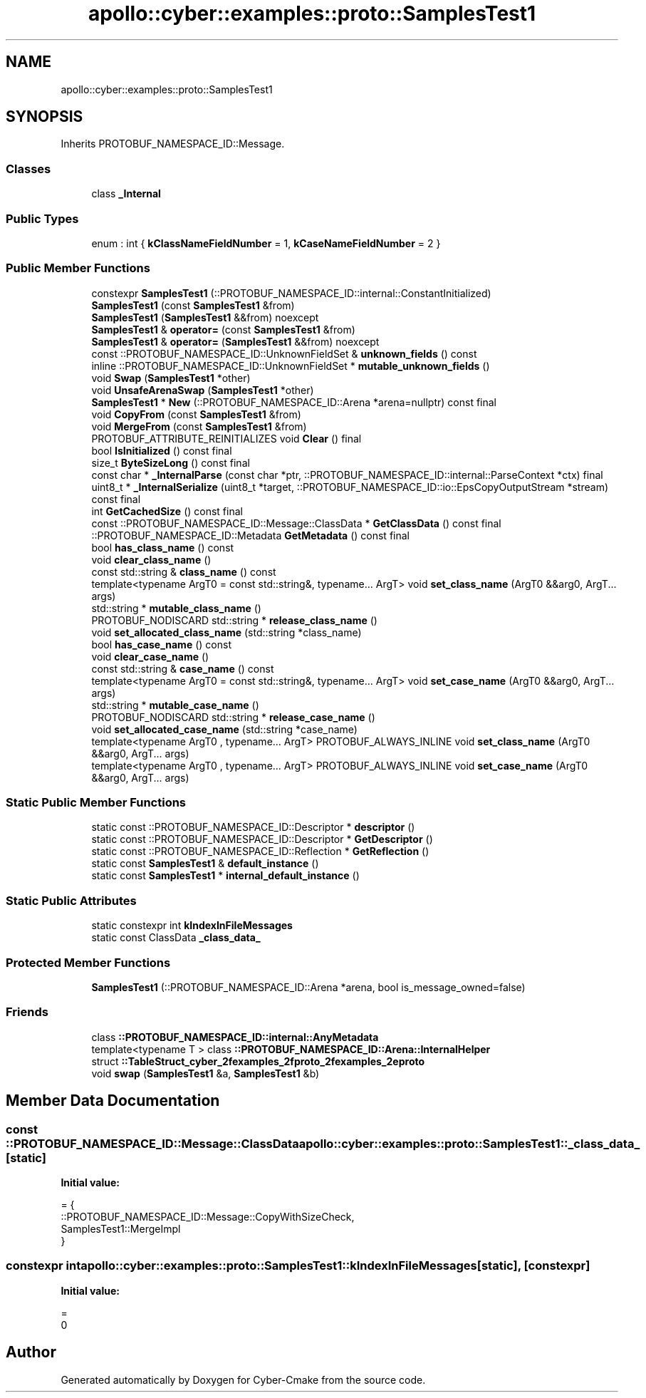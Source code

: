 .TH "apollo::cyber::examples::proto::SamplesTest1" 3 "Sun Sep 3 2023" "Version 8.0" "Cyber-Cmake" \" -*- nroff -*-
.ad l
.nh
.SH NAME
apollo::cyber::examples::proto::SamplesTest1
.SH SYNOPSIS
.br
.PP
.PP
Inherits PROTOBUF_NAMESPACE_ID::Message\&.
.SS "Classes"

.in +1c
.ti -1c
.RI "class \fB_Internal\fP"
.br
.in -1c
.SS "Public Types"

.in +1c
.ti -1c
.RI "enum : int { \fBkClassNameFieldNumber\fP = 1, \fBkCaseNameFieldNumber\fP = 2 }"
.br
.in -1c
.SS "Public Member Functions"

.in +1c
.ti -1c
.RI "constexpr \fBSamplesTest1\fP (::PROTOBUF_NAMESPACE_ID::internal::ConstantInitialized)"
.br
.ti -1c
.RI "\fBSamplesTest1\fP (const \fBSamplesTest1\fP &from)"
.br
.ti -1c
.RI "\fBSamplesTest1\fP (\fBSamplesTest1\fP &&from) noexcept"
.br
.ti -1c
.RI "\fBSamplesTest1\fP & \fBoperator=\fP (const \fBSamplesTest1\fP &from)"
.br
.ti -1c
.RI "\fBSamplesTest1\fP & \fBoperator=\fP (\fBSamplesTest1\fP &&from) noexcept"
.br
.ti -1c
.RI "const ::PROTOBUF_NAMESPACE_ID::UnknownFieldSet & \fBunknown_fields\fP () const"
.br
.ti -1c
.RI "inline ::PROTOBUF_NAMESPACE_ID::UnknownFieldSet * \fBmutable_unknown_fields\fP ()"
.br
.ti -1c
.RI "void \fBSwap\fP (\fBSamplesTest1\fP *other)"
.br
.ti -1c
.RI "void \fBUnsafeArenaSwap\fP (\fBSamplesTest1\fP *other)"
.br
.ti -1c
.RI "\fBSamplesTest1\fP * \fBNew\fP (::PROTOBUF_NAMESPACE_ID::Arena *arena=nullptr) const final"
.br
.ti -1c
.RI "void \fBCopyFrom\fP (const \fBSamplesTest1\fP &from)"
.br
.ti -1c
.RI "void \fBMergeFrom\fP (const \fBSamplesTest1\fP &from)"
.br
.ti -1c
.RI "PROTOBUF_ATTRIBUTE_REINITIALIZES void \fBClear\fP () final"
.br
.ti -1c
.RI "bool \fBIsInitialized\fP () const final"
.br
.ti -1c
.RI "size_t \fBByteSizeLong\fP () const final"
.br
.ti -1c
.RI "const char * \fB_InternalParse\fP (const char *ptr, ::PROTOBUF_NAMESPACE_ID::internal::ParseContext *ctx) final"
.br
.ti -1c
.RI "uint8_t * \fB_InternalSerialize\fP (uint8_t *target, ::PROTOBUF_NAMESPACE_ID::io::EpsCopyOutputStream *stream) const final"
.br
.ti -1c
.RI "int \fBGetCachedSize\fP () const final"
.br
.ti -1c
.RI "const ::PROTOBUF_NAMESPACE_ID::Message::ClassData * \fBGetClassData\fP () const final"
.br
.ti -1c
.RI "::PROTOBUF_NAMESPACE_ID::Metadata \fBGetMetadata\fP () const final"
.br
.ti -1c
.RI "bool \fBhas_class_name\fP () const"
.br
.ti -1c
.RI "void \fBclear_class_name\fP ()"
.br
.ti -1c
.RI "const std::string & \fBclass_name\fP () const"
.br
.ti -1c
.RI "template<typename ArgT0  = const std::string&, typename\&.\&.\&. ArgT> void \fBset_class_name\fP (ArgT0 &&arg0, ArgT\&.\&.\&. args)"
.br
.ti -1c
.RI "std::string * \fBmutable_class_name\fP ()"
.br
.ti -1c
.RI "PROTOBUF_NODISCARD std::string * \fBrelease_class_name\fP ()"
.br
.ti -1c
.RI "void \fBset_allocated_class_name\fP (std::string *class_name)"
.br
.ti -1c
.RI "bool \fBhas_case_name\fP () const"
.br
.ti -1c
.RI "void \fBclear_case_name\fP ()"
.br
.ti -1c
.RI "const std::string & \fBcase_name\fP () const"
.br
.ti -1c
.RI "template<typename ArgT0  = const std::string&, typename\&.\&.\&. ArgT> void \fBset_case_name\fP (ArgT0 &&arg0, ArgT\&.\&.\&. args)"
.br
.ti -1c
.RI "std::string * \fBmutable_case_name\fP ()"
.br
.ti -1c
.RI "PROTOBUF_NODISCARD std::string * \fBrelease_case_name\fP ()"
.br
.ti -1c
.RI "void \fBset_allocated_case_name\fP (std::string *case_name)"
.br
.ti -1c
.RI "template<typename ArgT0 , typename\&.\&.\&. ArgT> PROTOBUF_ALWAYS_INLINE void \fBset_class_name\fP (ArgT0 &&arg0, ArgT\&.\&.\&. args)"
.br
.ti -1c
.RI "template<typename ArgT0 , typename\&.\&.\&. ArgT> PROTOBUF_ALWAYS_INLINE void \fBset_case_name\fP (ArgT0 &&arg0, ArgT\&.\&.\&. args)"
.br
.in -1c
.SS "Static Public Member Functions"

.in +1c
.ti -1c
.RI "static const ::PROTOBUF_NAMESPACE_ID::Descriptor * \fBdescriptor\fP ()"
.br
.ti -1c
.RI "static const ::PROTOBUF_NAMESPACE_ID::Descriptor * \fBGetDescriptor\fP ()"
.br
.ti -1c
.RI "static const ::PROTOBUF_NAMESPACE_ID::Reflection * \fBGetReflection\fP ()"
.br
.ti -1c
.RI "static const \fBSamplesTest1\fP & \fBdefault_instance\fP ()"
.br
.ti -1c
.RI "static const \fBSamplesTest1\fP * \fBinternal_default_instance\fP ()"
.br
.in -1c
.SS "Static Public Attributes"

.in +1c
.ti -1c
.RI "static constexpr int \fBkIndexInFileMessages\fP"
.br
.ti -1c
.RI "static const ClassData \fB_class_data_\fP"
.br
.in -1c
.SS "Protected Member Functions"

.in +1c
.ti -1c
.RI "\fBSamplesTest1\fP (::PROTOBUF_NAMESPACE_ID::Arena *arena, bool is_message_owned=false)"
.br
.in -1c
.SS "Friends"

.in +1c
.ti -1c
.RI "class \fB::PROTOBUF_NAMESPACE_ID::internal::AnyMetadata\fP"
.br
.ti -1c
.RI "template<typename T > class \fB::PROTOBUF_NAMESPACE_ID::Arena::InternalHelper\fP"
.br
.ti -1c
.RI "struct \fB::TableStruct_cyber_2fexamples_2fproto_2fexamples_2eproto\fP"
.br
.ti -1c
.RI "void \fBswap\fP (\fBSamplesTest1\fP &a, \fBSamplesTest1\fP &b)"
.br
.in -1c
.SH "Member Data Documentation"
.PP 
.SS "const ::PROTOBUF_NAMESPACE_ID::Message::ClassData apollo::cyber::examples::proto::SamplesTest1::_class_data_\fC [static]\fP"
\fBInitial value:\fP
.PP
.nf
= {
    ::PROTOBUF_NAMESPACE_ID::Message::CopyWithSizeCheck,
    SamplesTest1::MergeImpl
}
.fi
.SS "constexpr int apollo::cyber::examples::proto::SamplesTest1::kIndexInFileMessages\fC [static]\fP, \fC [constexpr]\fP"
\fBInitial value:\fP
.PP
.nf
=
    0
.fi


.SH "Author"
.PP 
Generated automatically by Doxygen for Cyber-Cmake from the source code\&.
